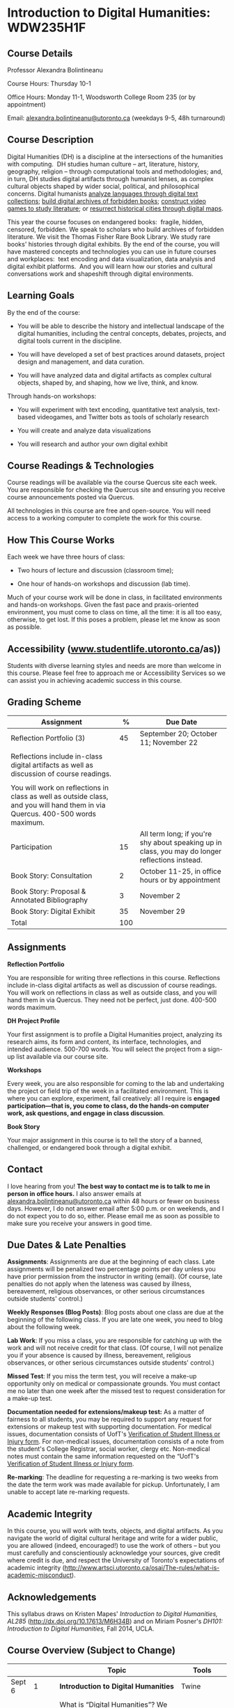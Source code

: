 * Introduction to Digital Humanities: WDW235H1F
  :PROPERTIES:
  :CUSTOM_ID: introduction-to-digital-humanities-wdw235h1f
  :END:

** 
   :PROPERTIES:
   :CUSTOM_ID: section
   :END:

** Course Details
   :PROPERTIES:
   :CUSTOM_ID: course-details
   :END:

Professor Alexandra Bolintineanu

Course Hours: Thursday 10-1

Office Hours: Monday 11-1, Woodsworth College Room 235 (or by appointment)

Email: [[mailto:alexandra.bolintineanu@utoronto.ca][alexandra.bolintineanu@utoronto.ca]] (weekdays 9-5, 48h turnaround)

** Course Description
   :PROPERTIES:
   :CUSTOM_ID: course-description
   :END:

Digital Humanities (DH) is a discipline at the intersections of the humanities with computing.  DH studies human culture -- art, literature, history, geography, religion -- through computational tools and methodologies; and, in turn, DH studies digital artifacts through humanist lenses, as complex cultural objects shaped by wider social, political, and philosophical concerns. Digital humanists [[http://www.doe.utoronto.ca][analyze languages through digital text collections]]; [[https://samizdat.library.utoronto.ca/][build digital archives of forbidden books]]; [[http://sites.utm.utoronto.ca/gillespie/content/welcome-book-fame][construct video games to study literature]]; or [[https://decima-map.net/][resurrect historical cities through digital maps]].

This year the course focuses on endangered books:  fragile, hidden, censored, forbidden. We speak to scholars who build archives of forbidden literature. We visit the Thomas Fisher Rare Book Library. We study rare books' histories through digital exhibits. By the end of the course, you will have mastered concepts and technologies you can use in future courses and workplaces:  text encoding and data visualization, data analysis and digital exhibit platforms.  And you will learn how our stories and cultural conversations work and shapeshift through digital environments.  

** Learning Goals
   :PROPERTIES:
   :CUSTOM_ID: learning-goals
   :END:

By the end of the course:

- You will be able to describe the history and intellectual landscape of the digital humanities, including the central concepts, debates, projects, and digital tools current in the discipline.

- You will have developed a set of best practices around datasets, project design and management, and data curation.

- You will have analyzed data and digital artifacts as complex cultural objects, shaped by, and shaping, how we live, think, and know.

Through hands-on workshops:

- You will experiment with text encoding, quantitative text analysis, text-based videogames, and Twitter bots as tools of scholarly research

- You will create and analyze data visualizations

- You will research and author your own digital exhibit

** Course Readings & Technologies
   :PROPERTIES:
   :CUSTOM_ID: course-readings-technologies
   :END:

Course readings will be available via the course Quercus site each week. You are responsible for checking the Quercus site and ensuring you receive course announcements posted via Quercus.

All technologies in this course are free and open-source. You will need access to a working computer to complete the work for this course.

** How This Course Works
   :PROPERTIES:
   :CUSTOM_ID: how-this-course-works
   :END:

Each week we have three hours of class:

- Two hours of lecture and discussion (classroom time);

- One hour of hands-on workshops and discussion (lab time).

Much of your course work will be done in class, in facilitated environments and hands-on workshops. Given the fast pace and praxis-oriented environment, you must come to class on time, all the time: it is all too easy, otherwise, to get lost. If this poses a problem, please let me know as soon as possible.

** Accessibility (*[[http://www.studentlife.utoronto.ca][www.studentlife.utoronto.ca]]/as))*
   :PROPERTIES:
   :CUSTOM_ID: accessibility-www.studentlife.utoronto.caas
   :END:

Students with diverse learning styles and needs are more than welcome in this course. Please feel free to approach me or Accessibility Services so we can assist you in achieving academic success in this course.

** Grading Scheme
   :PROPERTIES:
   :CUSTOM_ID: grading-scheme
   :END:

| *Assignment*                                                                                                                    | *%*   | *Due Date*                                                                                        |
|---------------------------------------------------------------------------------------------------------------------------------+-------+---------------------------------------------------------------------------------------------------|
| Reflection Portfolio (3)                                                                                                        | 45    | September 20; October 11; November 22                                                             |
|                                                                                                                                 |       |                                                                                                   |
| Reflections include in-class digital artifacts as well as discussion of course readings.                                        |       |                                                                                                   |
|                                                                                                                                 |       |                                                                                                   |
| You will work on reflections in class as well as outside class, and you will hand them in via Quercus. 400-500 words maximum.   |       |                                                                                                   |
| Participation                                                                                                                   | 15    | All term long; if you're shy about speaking up in class, you may do longer reflections instead.   |
| Book Story: Consultation                                                                                                        | 2     | October 11-25, in office hours or by appointment                                                  |
| Book Story: Proposal & Annotated Bibliography                                                                                   | 3     | November 2                                                                                        |
| Book Story: Digital Exhibit                                                                                                     | 35    | November 29                                                                                       |
| Total                                                                                                                           | 100   |                                                                                                   |

** Assignments
   :PROPERTIES:
   :CUSTOM_ID: assignments
   :END:

*Reflection Portfolio*

You are responsible for writing three reflections in this course. Reflections include in-class digital artifacts as well as discussion of course readings. You will work on reflections in class as well as outside class, and you will hand them in via Quercus. They need not be perfect, just done. 400-500 words maximum.

*DH Project Profile*

Your first assignment is to profile a Digital Humanities project, analyzing its research aims, its form and content, its interface, technologies, and intended audience. 500-700 words. You will select the project from a sign-up list available via our course site.

*Workshops*

Every week, you are also responsible for coming to the lab and undertaking the project or field trip of the week in a facilitated environment. This is where you can explore, experiment, fail creatively: all I require is *engaged participation---that is, you come to class, do the hands-on computer work, ask questions, and engage in class discussion*.

*Book Story*

Your major assignment in this course is to tell the story of a banned, challenged, or endangered book through a digital exhibit.

** Contact
   :PROPERTIES:
   :CUSTOM_ID: contact
   :END:

I love hearing from you! *The best way to contact me is to talk to me in person in office hours.* I also answer emails at [[mailto:alexandra.bolintineanu@utoronto.ca][alexandra.bolintineanu@utoronto.ca]] within 48 hours or fewer on business days. However, I do not answer email after 5:00 p.m. or on weekends, and I do not expect you to do so, either. Please email me as soon as possible to make sure you receive your answers in good time.

** Due Dates & Late Penalties
   :PROPERTIES:
   :CUSTOM_ID: due-dates-late-penalties
   :END:

*Assignments*: Assignments are due at the beginning of each class. Late assignments will be penalized two percentage points per day unless you have prior permission from the instructor in writing (email). (Of course, late penalties do not apply when the lateness was caused by illness, bereavement, religious observances, or other serious circumstances outside students' control.)

*Weekly Responses (Blog Posts)*: Blog posts about one class are due at the beginning of the following class. If you are late one week, you need to blog about the following week.

*Lab Work*: If you miss a class, you are responsible for catching up with the work and will not receive credit for that class. (Of course, I will not penalize you if your absence is caused by illness, bereavement, religious observances, or other serious circumstances outside students' control.)

*Missed Test*: If you miss the term test, you will receive a make-up opportunity only on medical or compassionate grounds. You must contact me no later than one week after the missed test to request consideration for a make-up test.

*Documentation needed for extensions/makeup test:* As a matter of fairness to all students, you may be required to support any request for extensions or makeup test with supporting documentation. For medical issues, documentation consists of UofT's [[http://www.illnessverification.utoronto.ca/getattachment/index/Verification-of-Illness-or-Injury-form-Jan-22-2013.pdf.aspx][Verification of Student Illness or Injury form]]. For non-medical issues, documentation consists of a note from the student's College Registrar, social worker, clergy etc. Non-medical notes must contain the same information requested on the “UofT's [[http://www.illnessverification.utoronto.ca/getattachment/index/Verification-of-Illness-or-Injury-form-Jan-22-2013.pdf.aspx][Verification of Student Illness or Injury form]].

*Re-marking*: The deadline for requesting a re-marking is two weeks from the date the term work was made available for pickup. Unfortunately, I am unable to accept late re-marking requests.

** Academic Integrity
   :PROPERTIES:
   :CUSTOM_ID: academic-integrity
   :END:

In this course, you will work with texts, objects, and digital artifacts. As you navigate the world of digital cultural heritage and write for a wider public, you are allowed (indeed, encouraged!) to use the work of others -- but you must carefully and conscientiously acknowledge your sources, give credit where credit is due, and respect the University of Toronto's expectations of academic integrity ([[http://www.artsci.utoronto.ca/osai/The-rules/what-is-academic-misconduct]]).

** Acknowledgements
   :PROPERTIES:
   :CUSTOM_ID: acknowledgements
   :END:

This syllabus draws on Kristen Mapes' /Introduction to Digital Humanities, AL285/ ([[http://dx.doi.org/10.17613/M6H34B]]) and on Miriam Posner's /DH101: Introduction to Digital Humanities,/ Fall 2014, UCLA.

** Course Overview (Subject to Change)
   :PROPERTIES:
   :CUSTOM_ID: course-overview-subject-to-change
   :END:

|                    |             | *Topic*                                                                                                                                                                                                                                                                                                                                                                                                                                                                                                                              | *Tools*                                       |
|--------------------+-------------+--------------------------------------------------------------------------------------------------------------------------------------------------------------------------------------------------------------------------------------------------------------------------------------------------------------------------------------------------------------------------------------------------------------------------------------------------------------------------------------------------------------------------------------+-----------------------------------------------|
| Sept 6             | 1           | *Introduction to Digital Humanities*                                                                                                                                                                                                                                                                                                                                                                                                                                                                                                 | Twine                                         |
|                    |             |                                                                                                                                                                                                                                                                                                                                                                                                                                                                                                                                      |                                               |
|                    |             | What is “Digital Humanities”? We discuss the range of projects, activities, and concerns of this growing field, and collaboratively survey representative projects from around the world. We discuss DH in relation to the theme of the course, banned books.                                                                                                                                                                                                                                                                        |                                               |
| Sept 13            | 2           | *The Anatomy of DH Projects*                                                                                                                                                                                                                                                                                                                                                                                                                                                                                                         | *Reflection: DH Project Profile*              |
|                    |             |                                                                                                                                                                                                                                                                                                                                                                                                                                                                                                                                      |                                               |
|                    |             | We discuss the components of digital humanities projects---data, code, tools, platforms, standards and communities of practice---as they manifest across a gallery of projects, living or dead. We investigate success, failure, and sustainability in DH projects. We collaboratively analyze two DH projects, peering “under the hood” of their technical framework and examining their research questions, digital artifacts, user experiences and intended audiences, and disciplinary implications.                             |                                               |
|                    |             |                                                                                                                                                                                                                                                                                                                                                                                                                                                                                                                                      |                                               |
|                    |             | /*Readings & Discussion:*/                                                                                                                                                                                                                                                                                                                                                                                                                                                                                                           |                                               |
|                    |             |                                                                                                                                                                                                                                                                                                                                                                                                                                                                                                                                      |                                               |
|                    |             | Miriam Posner, “[[http://miriamposner.com/blog/how-did-they-make-that/][How Did They Make That?]]” (2013)                                                                                                                                                                                                                                                                                                                                                                                                                            |                                               |
|                    |             |                                                                                                                                                                                                                                                                                                                                                                                                                                                                                                                                      |                                               |
|                    |             | Alan Galey & Stan Ruecker, “[[https://doi.org/10.1093/llc/fqq021][How a Prototype Argues]]” (2010) (in-class discussion)                                                                                                                                                                                                                                                                                                                                                                                                             |                                               |
| Sept 20            | 3           | *Digital Texts: Reading & Writing*                                                                                                                                                                                                                                                                                                                                                                                                                                                                                                   | *Reflection: TEI*                             |
|                    |             |                                                                                                                                                                                                                                                                                                                                                                                                                                                                                                                                      |                                               |
|                    |             | *Endangered ‘book': oral poetry, cultural memory*                                                                                                                                                                                                                                                                                                                                                                                                                                                                                    |                                               |
|                    |             |                                                                                                                                                                                                                                                                                                                                                                                                                                                                                                                                      |                                               |
|                    |             | How do digital humanities text analysis tools open new ways of reading literature? We experiment with text encoding and literary video games.                                                                                                                                                                                                                                                                                                                                                                                        |                                               |
|                    |             |                                                                                                                                                                                                                                                                                                                                                                                                                                                                                                                                      |                                               |
|                    |             | Readings & Discussion:                                                                                                                                                                                                                                                                                                                                                                                                                                                                                                               |                                               |
|                    |             |                                                                                                                                                                                                                                                                                                                                                                                                                                                                                                                                      |                                               |
|                    |             | Lisa Samuels and Jerome J. McGann, [[http://www.jstor.org.proxy.library.ucsb.edu:2048/stable/20057521]["Deformance and Interpretation,"]] /New Literary History/ 30, No. 1 (Winter, 1999): 25-56. (in-class discussion)                                                                                                                                                                                                                                                                                                              |                                               |
|                    |             |                                                                                                                                                                                                                                                                                                                                                                                                                                                                                                                                      |                                               |
|                    |             | Alan Liu, “[[http://www.digitalhumanities.org/companion/view?docId=blackwell/9781405148641/9781405148641.xml&chunk.id=ss1-3-1&toc.depth=1&toc.id=ss1-3-1&brand=9781405148641_brand][Imagining the New Media Encounte]]r.” /A Companion to Digital Literary Studies/. Ed. Ray Siemens and Susan Schreibman. Malden, MA: Blackwell, 2007. 3-25                                                                                                                                                                                         |                                               |
| Sept 27            | 4, 5, 6     | *Endangered Knowledge*                                                                                                                                                                                                                                                                                                                                                                                                                                                                                                               | *Omeka*                                       |
|                    |             |                                                                                                                                                                                                                                                                                                                                                                                                                                                                                                                                      |                                               |
| Oct 4              |             | *(Rare Books & Digital Archives)*                                                                                                                                                                                                                                                                                                                                                                                                                                                                                                    |                                               |
|                    |             |                                                                                                                                                                                                                                                                                                                                                                                                                                                                                                                                      |                                               |
| Oct 11             |             | We examine digital archives, discussing creation, preservation, ethical concerns, relationships with communities, and security and environmental issues raised by cloud computing and machine learning. We examine UofT's guidelines around the ethical and technical management of human research data.                                                                                                                                                                                                                             |                                               |
|                    |             |                                                                                                                                                                                                                                                                                                                                                                                                                                                                                                                                      |                                               |
|                    |             | We cement our understanding by visiting the Thomas Fisher Rare Book Library under the guidance of P.J. Carefoote, Cataloguer and Reference Librarian, and by building an Omeka exhibit around a digitized rare book.                                                                                                                                                                                                                                                                                                                 |                                               |
|                    |             |                                                                                                                                                                                                                                                                                                                                                                                                                                                                                                                                      |                                               |
|                    |             | /Guest lecture/: Prof. Ann Komaromi, on /samizdat/, “a system of uncensored textual production and circulation” in the former Soviet Union.                                                                                                                                                                                                                                                                                                                                                                                          |                                               |
|                    |             |                                                                                                                                                                                                                                                                                                                                                                                                                                                                                                                                      |                                               |
|                    |             | *Readings & Discussion*                                                                                                                                                                                                                                                                                                                                                                                                                                                                                                              |                                               |
|                    |             |                                                                                                                                                                                                                                                                                                                                                                                                                                                                                                                                      |                                               |
|                    |             | /On Resurrections, Risks, Losses/                                                                                                                                                                                                                                                                                                                                                                                                                                                                                                    |                                               |
|                    |             |                                                                                                                                                                                                                                                                                                                                                                                                                                                                                                                                      |                                               |
|                    |             | William Noel, “[[http://www.ted.com/talks/william_noel_revealing_the_lost_codex_of_archimedes][Revealing the Lost Codex of Archimedes]]” (2012). [TED TALK]                                                                                                                                                                                                                                                                                                                                                                          |                                               |
|                    |             |                                                                                                                                                                                                                                                                                                                                                                                                                                                                                                                                      |                                               |
|                    |             | Bethany Nowviskie, “[[http://nowviskie.org/2014/anthropocene/][Digital Humanities in the Anthropocene]]” (2014).                                                                                                                                                                                                                                                                                                                                                                                                                     |                                               |
|                    |             |                                                                                                                                                                                                                                                                                                                                                                                                                                                                                                                                      |                                               |
|                    |             | Eira Tansey, “[[http://eiratansey.com/2017/05/16/fierce-urgencies-2017/][When the Unbearable Becomes Inevitable: Archives and Climate Change]]” (2017).                                                                                                                                                                                                                                                                                                                                                                              |                                               |
|                    |             |                                                                                                                                                                                                                                                                                                                                                                                                                                                                                                                                      |                                               |
|                    |             | *Visit: Thomas Fisher Rare Book Library: October 4, 10-1*                                                                                                                                                                                                                                                                                                                                                                                                                                                                            |                                               |
|                    |             |                                                                                                                                                                                                                                                                                                                                                                                                                                                                                                                                      |                                               |
|                    |             | *Guest Lecture: Ann Komaromi, October 18*                                                                                                                                                                                                                                                                                                                                                                                                                                                                                            |                                               |
| Oct 25; Nov. 1     | 7, 8        | *Data*                                                                                                                                                                                                                                                                                                                                                                                                                                                                                                                               | *OpenRefine*                                  |
|                    |             |                                                                                                                                                                                                                                                                                                                                                                                                                                                                                                                                      |                                               |
|                    |             | What are data models and algorithms? We discuss how data models, algorithms, and digital platforms inform ways of knowing, learning, and reading. Data as endangered/endangering knowledge.                                                                                                                                                                                                                                                                                                                                          |                                               |
|                    |             |                                                                                                                                                                                                                                                                                                                                                                                                                                                                                                                                      |                                               |
|                    |             | Readings & Discussion:                                                                                                                                                                                                                                                                                                                                                                                                                                                                                                               |                                               |
|                    |             |                                                                                                                                                                                                                                                                                                                                                                                                                                                                                                                                      |                                               |
|                    |             | Miriam Posner,  [[http://miriamposner.com/blog/humanities-data-a-necessary-contradiction/][Humanities Data: A Necessary Contradiction]] (2015)                                                                                                                                                                                                                                                                                                                                                                                       |                                               |
|                    |             |                                                                                                                                                                                                                                                                                                                                                                                                                                                                                                                                      |                                               |
|                    |             | Rob Kitchin, “Conceptualising Data.” /The Data Revolution: Big Data, Open Data, Data Infrastructures & Their Consequences./                                                                                                                                                                                                                                                                                                                                                                                                          |                                               |
|                    |             |                                                                                                                                                                                                                                                                                                                                                                                                                                                                                                                                      |                                               |
|                    |             | Further Reading:                                                                                                                                                                                                                                                                                                                                                                                                                                                                                                                     |                                               |
|                    |             |                                                                                                                                                                                                                                                                                                                                                                                                                                                                                                                                      |                                               |
|                    |             | UofToronto's [[https://onesearch.library.utoronto.ca/researchdata][research data management policies]], including [[https://onesearch.library.utoronto.ca/researchdata/sensitive-data][guidelines on handling sensitive data]] (including de-identification, i.e. anonymizing your data) and on [[https://onesearch.library.utoronto.ca/researchdata/funder-requirements][Canadian funders' data publication requirements]] (two of the three federal funding bodies mandate that data created with gov't funding be made public).   |                                               |
|                    |             |                                                                                                                                                                                                                                                                                                                                                                                                                                                                                                                                      |                                               |
|                    |             | Cathy O'Neil, /Weapons of Math Destruction: How Big Data Increases Inequality and Threatens Democracy/. (2016)                                                                                                                                                                                                                                                                                                                                                                                                                       |                                               |
|                    |             |                                                                                                                                                                                                                                                                                                                                                                                                                                                                                                                                      |                                               |
|                    |             | Safiya Umoja Noble. /Algorithms Of Oppression: How Search Engines Reinforce Racism/. (2018)                                                                                                                                                                                                                                                                                                                                                                                                                                          |                                               |
|                    |             |                                                                                                                                                                                                                                                                                                                                                                                                                                                                                                                                      |                                               |
|                    |             | *Data & Map Visit: OpenRefine October 25 10-1*                                                                                                                                                                                                                                                                                                                                                                                                                                                                                       |                                               |
| Nov. 15; Nov. 22   | Week 9-10   | *Data Visualization*                                                                                                                                                                                                                                                                                                                                                                                                                                                                                                                 | *Reflection: Voyant, Tableau, and Palladio*   |
|                    |             |                                                                                                                                                                                                                                                                                                                                                                                                                                                                                                                                      |                                               |
|                    |             | In facilitated workshops, we turn to data visualization of humanities materials, using Jane Austen's /Lady Susan/ for experimentation (Voyant, Palladio, Cytoscape, Tableau: text and corpus work, network graphs, mapping, annotation). Then we analyze the American Library Association's data on banned books and discuss how we might model, interpret, question, and visualize this data.                                                                                                                                       |                                               |
|                    |             |                                                                                                                                                                                                                                                                                                                                                                                                                                                                                                                                      |                                               |
|                    |             | /*Readings & Discussion*/                                                                                                                                                                                                                                                                                                                                                                                                                                                                                                            |                                               |
|                    |             |                                                                                                                                                                                                                                                                                                                                                                                                                                                                                                                                      |                                               |
|                    |             | Johanna Drucker, “[[http://www.digitalhumanities.org/dhq/vol/5/1/000091/000091.html][Humanities Approaches to Graphical Display]]” (2011).                                                                                                                                                                                                                                                                                                                                                                                           |                                               |
|                    |             |                                                                                                                                                                                                                                                                                                                                                                                                                                                                                                                                      |                                               |
|                    |             | Miriam Posner, [[https://www.youtube.com/watch?v=sW0u1pNQNxc][Data Trouble: Why Humanists Have Problems with Datavis, and Why Anyone Should Care]] (2016)                                                                                                                                                                                                                                                                                                                                                                            |                                               |
|                    |             |                                                                                                                                                                                                                                                                                                                                                                                                                                                                                                                                      |                                               |
|                    |             | *Data & Map Visit: Tableau November 15*                                                                                                                                                                                                                                                                                                                                                                                                                                                                                              |                                               |
| Nov. 29            | Week 12     | *Retrospective*                                                                                                                                                                                                                                                                                                                                                                                                                                                                                                                      |                                               |
|                    |             |                                                                                                                                                                                                                                                                                                                                                                                                                                                                                                                                      |                                               |
|                    |             | The last class is a retrospective look at the course. After the term test, students discuss how to use DH approaches and tools on their home discipline. We also discuss how we might apply the course learning outcomes to jobs in the corporate sector: we dissect a job ad from Monster.ca to align students' newly acquired skills with every requirement of that position.                                                                                                                                                      |                                               |
